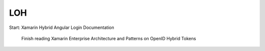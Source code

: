 LOH
===

Start: Xamarin Hybrid Angular Login Documentation

	Finish reading Xamarin Enterprise Architecture and Patterns on OpenID Hybrid Tokens
	

